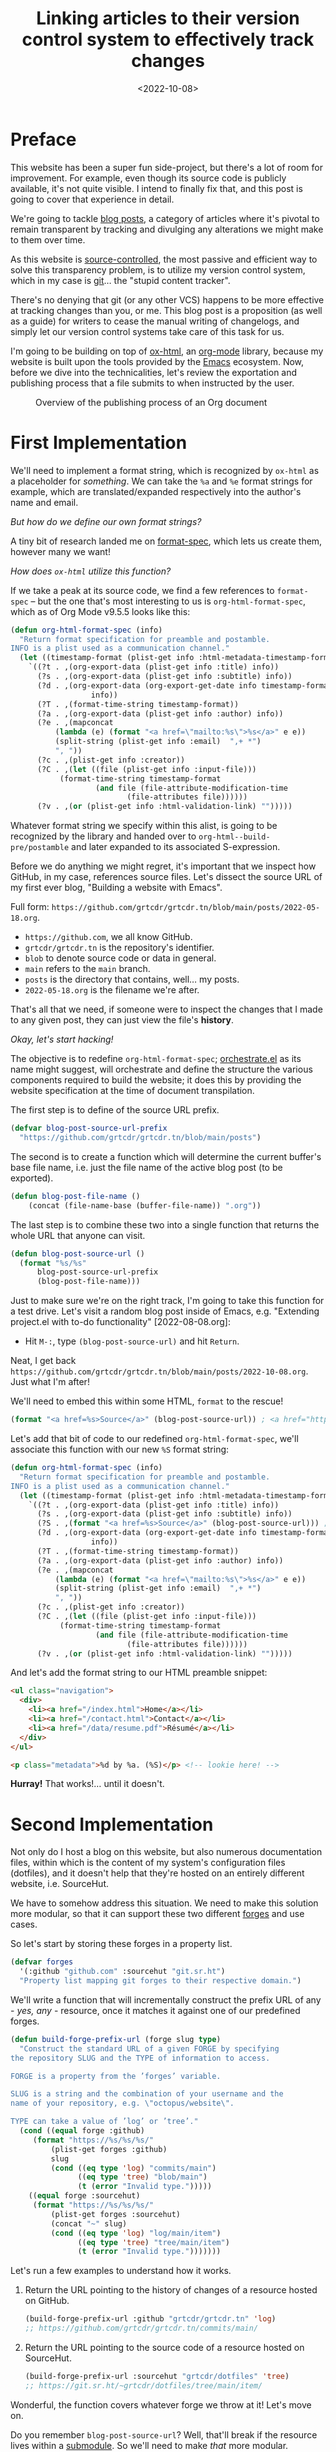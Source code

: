 #+TITLE: Linking articles to their version control system to effectively track changes
#+DATE: <2022-10-08>
#+FILETAGS: :emacs:

* Preface
:PROPERTIES:
:CUSTOM_ID: preface
:END:

This website has been a super fun side-project, but there's a lot of
room for improvement. For example, even though its source code is
publicly available, it's not quite visible. I intend to finally fix
that, and this post is going to cover that experience in detail.

We're going to tackle _blog posts_, a category of articles where it's
pivotal to remain transparent by tracking and divulging any
alterations we might make to them over time.

As this website is [[https://en.wikipedia.org/wiki/Version_control][source-controlled]], the most passive and efficient
way to solve this transparency problem, is to utilize my version
control system, which in my case is [[https://git-scm.com/][git]]... the "stupid content
tracker".

There's no denying that git (or any other VCS) happens to be more
effective at tracking changes than you, or me. This blog post is a
proposition (as well as a guide) for writers to cease the manual
writing of changelogs, and simply let our version control systems take
care of this task for us.

I'm going to be building on top of [[https://git.sr.ht/~bzg/org-mode/tree/main/item/lisp/ox-html.el][ox-html]], an [[info:emacs#Org Mode][org-mode]] library,
because my website is built upon the tools provided by the [[info:emacs][Emacs]]
ecosystem. Now, before we dive into the technicalities, let's review
the exportation and publishing process that a file submits to when
instructed by the user.

#+begin_src dot :file ../../assets/images/posts/org-publish-process.svg :exports results
digraph G {
    publish [
	     label = "Publishing project?";
	     shape = rect;
	     ];

    export [
	    label = "Exporting file?";
	    shape = rect;
	    ];
    
    consult [
	     label = "Consult project specification";
	     shape = rect;
	     ];
    
    process [
	     label = "Pass Org document\nto ox-html\nfor transpilation";
	     shape = rect;
	     ];
    
    produce [
	     label = "Produce output HTML file";
	     shape = rect;
	     ];
    

    publish -> consult;
    consult -> process;
    export -> process;
    process -> produce;
    
    {
	rank=same;
	publish; export
    }
}
#+end_src

#+ATTR_HTML: :alt The publishing process from an Org file to an HTML document :height 300px
#+CAPTION: Overview of the publishing process of an Org document
#+RESULTS:
[[file:../../assets/images/posts/org-publish-process.svg]]

* First Implementation
:PROPERTIES:
:CUSTOM_ID: first-implementation
:END:

We'll need to implement a format string, which is recognized by
=ox-html= as a placeholder for /something/. We can take the =%a= and
=%e= format strings for example, which are translated/expanded
respectively into the author's name and email.

/But how do we define our own format strings?/

A tiny bit of research landed me on [[info:elisp#Custom Format Strings][format-spec]], which lets us
create them, however many we want!

/How does =ox-html= utilize this function?/

If we take a peak at its source code, we find a few references to
=format-spec= -- but the one that's most interesting to us is
=org-html-format-spec=, which as of Org Mode v9.5.5 looks like this:

#+begin_src emacs-lisp
(defun org-html-format-spec (info)
  "Return format specification for preamble and postamble.
INFO is a plist used as a communication channel."
  (let ((timestamp-format (plist-get info :html-metadata-timestamp-format)))
    `((?t . ,(org-export-data (plist-get info :title) info))
      (?s . ,(org-export-data (plist-get info :subtitle) info))
      (?d . ,(org-export-data (org-export-get-date info timestamp-format)
			      info))
      (?T . ,(format-time-string timestamp-format))
      (?a . ,(org-export-data (plist-get info :author) info))
      (?e . ,(mapconcat
	      (lambda (e) (format "<a href=\"mailto:%s\">%s</a>" e e))
	      (split-string (plist-get info :email)  ",+ *")
	      ", "))
      (?c . ,(plist-get info :creator))
      (?C . ,(let ((file (plist-get info :input-file)))
	       (format-time-string timestamp-format
				   (and file (file-attribute-modification-time
					      (file-attributes file))))))
      (?v . ,(or (plist-get info :html-validation-link) "")))))
#+end_src

Whatever format string we specify within this alist, is going to be
recognized by the library and handed over to
=org-html--build-pre/postamble= and later expanded to its associated
S-expression.

Before we do anything we might regret, it's important that we inspect
how GitHub, in my case, references source files. Let's dissect the
source URL of my first ever blog, "Building a website with Emacs".

Full form: ~https://github.com/grtcdr/grtcdr.tn/blob/main/posts/2022-05-18.org~.

- ~https://github.com~, we all know GitHub.
- ~grtcdr/grtcdr.tn~ is the repository's identifier.
- ~blob~ to denote source code or data in general.
- ~main~ refers to the ~main~ branch.
- ~posts~ is the directory that contains, well... my posts.
- ~2022-05-18.org~ is the filename we're after.

That's all that we need, if someone were to inspect the
changes that I made to any given post, they can just view the file's
*history*.

/Okay, let's start hacking!/

The objective is to redefine =org-html-format-spec=; [[file:~/projects/grtcdr.tn/lisp/orchestrate/orchestrate.el][orchestrate.el]] as
its name might suggest, will orchestrate and define the structure the
various components required to build the website; it does this by
providing the website specification at the time of document
transpilation.

The first step is to define of the source URL prefix.

#+begin_src emacs-lisp :results none :eval no
(defvar blog-post-source-url-prefix
  "https://github.com/grtcdr/grtcdr.tn/blob/main/posts")
#+end_src

The second is to create a function which will determine the current
buffer's base file name, i.e. just the file name of the active blog post
(to be exported).

#+begin_src emacs-lisp :results none :eval no
(defun blog-post-file-name ()
    (concat (file-name-base (buffer-file-name)) ".org"))
#+end_src

The last step is to combine these two into a single function that
returns the whole URL that anyone can visit.

#+name: blog-post-source-url
#+begin_src emacs-lisp :results none :eval no
(defun blog-post-source-url ()
  (format "%s/%s"
	  blog-post-source-url-prefix
	  (blog-post-file-name)))
#+end_src

Just to make sure we're on the right track, I'm going to take this
function for a test drive. Let's visit a random blog post inside of
Emacs, e.g. "Extending project.el with to-do functionality"
[2022-08-08.org]:

- Hit =M-:=, type =(blog-post-source-url)= and hit =Return=.

Neat, I get back =https://github.com/grtcdr/grtcdr.tn/blob/main/posts/2022-10-08.org=. Just what I'm after!

We'll need to embed this within some HTML, =format= to the rescue!

#+begin_src emacs-lisp :exports code
(format "<a href=%s>Source</a>" (blog-post-source-url)) ; <a href="https://github.com/grtcdr/grtcdr.tn/blob/main/posts/2022-10-08.org">Source</a>
#+end_src

Let's add that bit of code to our redefined =org-html-format-spec=,
we'll associate this function with our new =%S= format string:

#+begin_src emacs-lisp
(defun org-html-format-spec (info)
  "Return format specification for preamble and postamble.
INFO is a plist used as a communication channel."
  (let ((timestamp-format (plist-get info :html-metadata-timestamp-format)))
    `((?t . ,(org-export-data (plist-get info :title) info))
      (?s . ,(org-export-data (plist-get info :subtitle) info))
      (?S . ,(format "<a href=%s>Source</a>" (blog-post-source-url))) ; <--  right here!
      (?d . ,(org-export-data (org-export-get-date info timestamp-format)
			      info))
      (?T . ,(format-time-string timestamp-format))
      (?a . ,(org-export-data (plist-get info :author) info))
      (?e . ,(mapconcat
	      (lambda (e) (format "<a href=\"mailto:%s\">%s</a>" e e))
	      (split-string (plist-get info :email)  ",+ *")
	      ", "))
      (?c . ,(plist-get info :creator))
      (?C . ,(let ((file (plist-get info :input-file)))
	       (format-time-string timestamp-format
				   (and file (file-attribute-modification-time
					      (file-attributes file))))))
      (?v . ,(or (plist-get info :html-validation-link) "")))))
#+end_src

And let's add the format string to our HTML preamble snippet:

#+begin_src html
<ul class="navigation">
  <div>
    <li><a href="/index.html">Home</a></li>
    <li><a href="/contact.html">Contact</a></li>
    <li><a href="/data/resume.pdf">Résumé</a></li>
  </div>
</ul>

<p class="metadata">%d by %a. (%S)</p> <!-- lookie here! -->
#+end_src

*Hurray!* That works!... until it doesn't.

* Second Implementation
:PROPERTIES:
:CUSTOM_ID: second-implementation
:END:

Not only do I host a blog on this website, but also numerous
documentation files, within which is the content of my system's
configuration files (dotfiles), and it doesn't help that they're
hosted on an entirely different website, i.e. SourceHut.

We have to somehow address this situation. We need to make this
solution more modular, so that it can support these two different
[[https://en.wikipedia.org/wiki/Forge_(software)][forges]] and use cases.

So let's start by storing these forges in a property list.

#+begin_src emacs-lisp :eval no
(defvar forges
  '(:github "github.com" :sourcehut "git.sr.ht")
  "Property list mapping git forges to their respective domain.")
#+end_src

We'll write a function that will incrementally construct the prefix
URL of any - /yes, any/ - resource, once it matches it against one of
our predefined forges.

#+begin_src emacs-lisp :eval no
(defun build-forge-prefix-url (forge slug type)
  "Construct the standard URL of a given FORGE by specifying
the repository SLUG and the TYPE of information to access.

FORGE is a property from the ’forges’ variable.

SLUG is a string and the combination of your username and the
name of your repository, e.g. \"octopus/website\".

TYPE can take a value of ’log’ or ’tree’."
  (cond ((equal forge :github)
	 (format "https://%s/%s/%s/"
		 (plist-get forges :github)
		 slug
		 (cond ((eq type 'log) "commits/main")
		       ((eq type 'tree) "blob/main")
		       (t (error "Invalid type.")))))
	((equal forge :sourcehut)
	 (format "https://%s/%s/%s/"
		 (plist-get forges :sourcehut)
		 (concat "~" slug)
		 (cond ((eq type 'log) "log/main/item")
		       ((eq type 'tree) "tree/main/item")
		       (t (error "Invalid type.")))))))
#+end_src

Let's run a few examples to understand how it works.

1. Return the URL pointing to the history of changes of a resource
   hosted on GitHub.

   #+begin_src emacs-lisp :exports both :eval no
   (build-forge-prefix-url :github "grtcdr/grtcdr.tn" 'log)
   ;; https://github.com/grtcdr/grtcdr.tn/commits/main/ 
   #+end_src

2. Return the URL pointing to the source code of a resource hosted on
   SourceHut.

   #+begin_src emacs-lisp :eval no
   (build-forge-prefix-url :sourcehut "grtcdr/dotfiles" 'tree)
   ;; https://git.sr.ht/~grtcdr/dotfiles/tree/main/item/ 
   #+end_src

Wonderful, the function covers whatever forge we throw at it! Let's
move on.

Do you remember =blog-post-source-url=? Well, that'll break if the
resource lives within a [[https://www.git-scm.com/book/en/v2/Git-Tools-Submodules][submodule]]. So we'll need to make /that/ more
modular.

Alright, what can we do to obtain the [[https://developer.mozilla.org/en-US/docs/Glossary/Slug][slug]] of a resource, whilst
taking into account this new setting?... We can make use of [[info:emacs#Version Control][vc]], a
built-in library and interface dedicated entirely to version control
systems.

We can use =vc-root-dir=... but for some reason that won't work when
we publish the project from a proximity, i.e. [[https://github.com/grtcdr/grtcdr.tn#building][through a Makefile]];
however, we can do with =vc-find-root=. This function requires that we
specify the buffer filename, as well as a "witness" i.e. a pattern to
match against when performing the search (for the project root),
e.g. =.git=.

Here's what I came up with:

#+begin_src emacs-lisp :eval no
(defun get-resource-slug ()
  "Determines the path of a resource relative to the value
returned by ’build-forge-prefix-url'"
  (let* ((buffer (buffer-file-name))
	 (root (or (vc-find-root buffer (regexp-opt '(".git" ".hg")))
		   (project-root (project-current)))))
    (string-remove-prefix
     (expand-file-name root) buffer)))
#+end_src

We're done with the new implementation; we should interact with the
new functions the same way we did with the older ones. For example,
have a look at the format strings used in this website:

- This format string expands to a link to the source code of a blog
  post hosted on GitHub.

  #+begin_src emacs-lisp :eval no
  (?w . (format
       "<a href=%s>source</a>"
       (concat
	(build-forge-prefix-url :github "grtcdr/grtcdr.tn" 'tree)
	(get-resource-slug))))
  #+end_src


- This one expands to a link to the list of revisions of a blog post
  hosted on GitHub.

  #+begin_src emacs-lisp :eval no
  (?x . (format
	 "<a href=%s>history</a>"
	 (concat
	  (build-forge-prefix-url :github "grtcdr/grtcdr.tn" 'log)
	  (get-resource-slug))))
  #+end_src

- While this one expands to a link to the list of revisions of a
  documentation file hosted on SourceHut.

  #+begin_src emacs-lisp :eval no
  (?y . (format
	 "<a href=%s>source</a>"
	 (concat
	  (build-forge-prefix-url :sourcehut "grtcdr/dotfiles" 'tree)
	  (get-resource-slug))))
  #+end_src

- And this one expands to a link to the list of revisions of a
  documentation file hosted on SourceHut.

  #+begin_src emacs-lisp :eval no
  (?z . (format
	 "<a href=%s>history</a>"
	 (concat
	  (build-forge-prefix-url :sourcehut "grtcdr/dotfiles" 'log)
	  (get-resource-slug))))
  #+end_src

* Conclusion
:PROPERTIES:
:CUSTOM_ID: conclusion
:END:

We did it... We hacked together a set of functions and scratched the
itch for transparency. I didn't expect this task to be so trivial, and
can I be honest with you? I've been postponing working on this feature
for so long. I just didn't know where to look or where to begin.

But in the end, I learned a few things:
- Elisp is not as scary as it looks.
- Org Mode is well designed and documented, as is the rest of Emacs.
- I'm starting to profit off of my choosing =ox-publish= as a static
  site builder.
